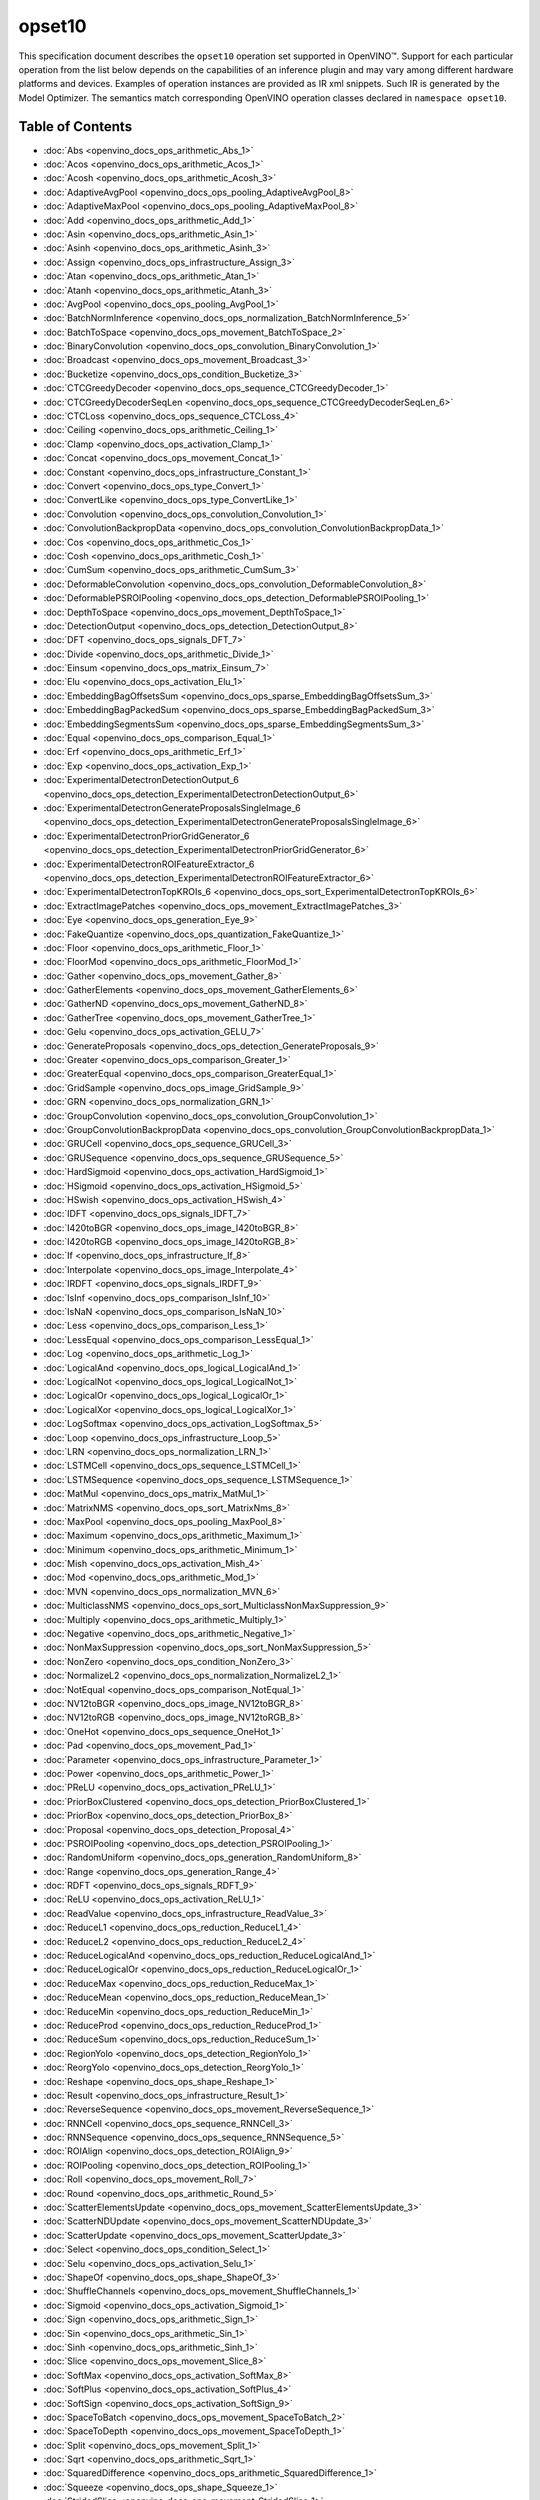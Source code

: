 .. {#openvino_docs_ops_opset10}

opset10
=======


.. meta::
  :description: Explore the examples of operation instances expressed as IR
                XML snippets in the opset10 operation set, supported in OpenVINO™
                toolkit.

This specification document describes the ``opset10`` operation set supported in OpenVINO™.
Support for each particular operation from the list below depends on the capabilities of an inference plugin
and may vary among different hardware platforms and devices. Examples of operation instances are provided as IR xml
snippets. Such IR is generated by the Model Optimizer. The semantics match corresponding OpenVINO operation classes
declared in ``namespace opset10``.


Table of Contents
######################

* :doc:`Abs <openvino_docs_ops_arithmetic_Abs_1>`
* :doc:`Acos <openvino_docs_ops_arithmetic_Acos_1>`
* :doc:`Acosh <openvino_docs_ops_arithmetic_Acosh_3>`
* :doc:`AdaptiveAvgPool <openvino_docs_ops_pooling_AdaptiveAvgPool_8>`
* :doc:`AdaptiveMaxPool <openvino_docs_ops_pooling_AdaptiveMaxPool_8>`
* :doc:`Add <openvino_docs_ops_arithmetic_Add_1>`
* :doc:`Asin <openvino_docs_ops_arithmetic_Asin_1>`
* :doc:`Asinh <openvino_docs_ops_arithmetic_Asinh_3>`
* :doc:`Assign <openvino_docs_ops_infrastructure_Assign_3>`
* :doc:`Atan <openvino_docs_ops_arithmetic_Atan_1>`
* :doc:`Atanh <openvino_docs_ops_arithmetic_Atanh_3>`
* :doc:`AvgPool <openvino_docs_ops_pooling_AvgPool_1>`
* :doc:`BatchNormInference <openvino_docs_ops_normalization_BatchNormInference_5>`
* :doc:`BatchToSpace <openvino_docs_ops_movement_BatchToSpace_2>`
* :doc:`BinaryConvolution <openvino_docs_ops_convolution_BinaryConvolution_1>`
* :doc:`Broadcast <openvino_docs_ops_movement_Broadcast_3>`
* :doc:`Bucketize <openvino_docs_ops_condition_Bucketize_3>`
* :doc:`CTCGreedyDecoder <openvino_docs_ops_sequence_CTCGreedyDecoder_1>`
* :doc:`CTCGreedyDecoderSeqLen <openvino_docs_ops_sequence_CTCGreedyDecoderSeqLen_6>`
* :doc:`CTCLoss <openvino_docs_ops_sequence_CTCLoss_4>`
* :doc:`Ceiling <openvino_docs_ops_arithmetic_Ceiling_1>`
* :doc:`Clamp <openvino_docs_ops_activation_Clamp_1>`
* :doc:`Concat <openvino_docs_ops_movement_Concat_1>`
* :doc:`Constant <openvino_docs_ops_infrastructure_Constant_1>`
* :doc:`Convert <openvino_docs_ops_type_Convert_1>`
* :doc:`ConvertLike <openvino_docs_ops_type_ConvertLike_1>`
* :doc:`Convolution <openvino_docs_ops_convolution_Convolution_1>`
* :doc:`ConvolutionBackpropData <openvino_docs_ops_convolution_ConvolutionBackpropData_1>`
* :doc:`Cos <openvino_docs_ops_arithmetic_Cos_1>`
* :doc:`Cosh <openvino_docs_ops_arithmetic_Cosh_1>`
* :doc:`CumSum <openvino_docs_ops_arithmetic_CumSum_3>`
* :doc:`DeformableConvolution <openvino_docs_ops_convolution_DeformableConvolution_8>`
* :doc:`DeformablePSROIPooling <openvino_docs_ops_detection_DeformablePSROIPooling_1>`
* :doc:`DepthToSpace <openvino_docs_ops_movement_DepthToSpace_1>`
* :doc:`DetectionOutput <openvino_docs_ops_detection_DetectionOutput_8>`
* :doc:`DFT <openvino_docs_ops_signals_DFT_7>`
* :doc:`Divide <openvino_docs_ops_arithmetic_Divide_1>`
* :doc:`Einsum <openvino_docs_ops_matrix_Einsum_7>`
* :doc:`Elu <openvino_docs_ops_activation_Elu_1>`
* :doc:`EmbeddingBagOffsetsSum <openvino_docs_ops_sparse_EmbeddingBagOffsetsSum_3>`
* :doc:`EmbeddingBagPackedSum <openvino_docs_ops_sparse_EmbeddingBagPackedSum_3>`
* :doc:`EmbeddingSegmentsSum <openvino_docs_ops_sparse_EmbeddingSegmentsSum_3>`
* :doc:`Equal <openvino_docs_ops_comparison_Equal_1>`
* :doc:`Erf <openvino_docs_ops_arithmetic_Erf_1>`
* :doc:`Exp <openvino_docs_ops_activation_Exp_1>`
* :doc:`ExperimentalDetectronDetectionOutput_6 <openvino_docs_ops_detection_ExperimentalDetectronDetectionOutput_6>`
* :doc:`ExperimentalDetectronGenerateProposalsSingleImage_6 <openvino_docs_ops_detection_ExperimentalDetectronGenerateProposalsSingleImage_6>`
* :doc:`ExperimentalDetectronPriorGridGenerator_6 <openvino_docs_ops_detection_ExperimentalDetectronPriorGridGenerator_6>`
* :doc:`ExperimentalDetectronROIFeatureExtractor_6 <openvino_docs_ops_detection_ExperimentalDetectronROIFeatureExtractor_6>`
* :doc:`ExperimentalDetectronTopKROIs_6 <openvino_docs_ops_sort_ExperimentalDetectronTopKROIs_6>`
* :doc:`ExtractImagePatches <openvino_docs_ops_movement_ExtractImagePatches_3>`
* :doc:`Eye <openvino_docs_ops_generation_Eye_9>`
* :doc:`FakeQuantize <openvino_docs_ops_quantization_FakeQuantize_1>`
* :doc:`Floor <openvino_docs_ops_arithmetic_Floor_1>`
* :doc:`FloorMod <openvino_docs_ops_arithmetic_FloorMod_1>`
* :doc:`Gather <openvino_docs_ops_movement_Gather_8>`
* :doc:`GatherElements <openvino_docs_ops_movement_GatherElements_6>`
* :doc:`GatherND <openvino_docs_ops_movement_GatherND_8>`
* :doc:`GatherTree <openvino_docs_ops_movement_GatherTree_1>`
* :doc:`Gelu <openvino_docs_ops_activation_GELU_7>`
* :doc:`GenerateProposals <openvino_docs_ops_detection_GenerateProposals_9>`
* :doc:`Greater <openvino_docs_ops_comparison_Greater_1>`
* :doc:`GreaterEqual <openvino_docs_ops_comparison_GreaterEqual_1>`
* :doc:`GridSample <openvino_docs_ops_image_GridSample_9>`
* :doc:`GRN <openvino_docs_ops_normalization_GRN_1>`
* :doc:`GroupConvolution <openvino_docs_ops_convolution_GroupConvolution_1>`
* :doc:`GroupConvolutionBackpropData <openvino_docs_ops_convolution_GroupConvolutionBackpropData_1>`
* :doc:`GRUCell <openvino_docs_ops_sequence_GRUCell_3>`
* :doc:`GRUSequence <openvino_docs_ops_sequence_GRUSequence_5>`
* :doc:`HardSigmoid <openvino_docs_ops_activation_HardSigmoid_1>`
* :doc:`HSigmoid <openvino_docs_ops_activation_HSigmoid_5>`
* :doc:`HSwish <openvino_docs_ops_activation_HSwish_4>`
* :doc:`IDFT <openvino_docs_ops_signals_IDFT_7>`
* :doc:`I420toBGR <openvino_docs_ops_image_I420toBGR_8>`
* :doc:`I420toRGB <openvino_docs_ops_image_I420toRGB_8>`
* :doc:`If <openvino_docs_ops_infrastructure_If_8>`
* :doc:`Interpolate <openvino_docs_ops_image_Interpolate_4>`
* :doc:`IRDFT <openvino_docs_ops_signals_IRDFT_9>`
* :doc:`IsInf <openvino_docs_ops_comparison_IsInf_10>`
* :doc:`IsNaN <openvino_docs_ops_comparison_IsNaN_10>`
* :doc:`Less <openvino_docs_ops_comparison_Less_1>`
* :doc:`LessEqual <openvino_docs_ops_comparison_LessEqual_1>`
* :doc:`Log <openvino_docs_ops_arithmetic_Log_1>`
* :doc:`LogicalAnd <openvino_docs_ops_logical_LogicalAnd_1>`
* :doc:`LogicalNot <openvino_docs_ops_logical_LogicalNot_1>`
* :doc:`LogicalOr <openvino_docs_ops_logical_LogicalOr_1>`
* :doc:`LogicalXor <openvino_docs_ops_logical_LogicalXor_1>`
* :doc:`LogSoftmax <openvino_docs_ops_activation_LogSoftmax_5>`
* :doc:`Loop <openvino_docs_ops_infrastructure_Loop_5>`
* :doc:`LRN <openvino_docs_ops_normalization_LRN_1>`
* :doc:`LSTMCell <openvino_docs_ops_sequence_LSTMCell_1>`
* :doc:`LSTMSequence <openvino_docs_ops_sequence_LSTMSequence_1>`
* :doc:`MatMul <openvino_docs_ops_matrix_MatMul_1>`
* :doc:`MatrixNMS <openvino_docs_ops_sort_MatrixNms_8>`
* :doc:`MaxPool <openvino_docs_ops_pooling_MaxPool_8>`
* :doc:`Maximum <openvino_docs_ops_arithmetic_Maximum_1>`
* :doc:`Minimum <openvino_docs_ops_arithmetic_Minimum_1>`
* :doc:`Mish <openvino_docs_ops_activation_Mish_4>`
* :doc:`Mod <openvino_docs_ops_arithmetic_Mod_1>`
* :doc:`MVN <openvino_docs_ops_normalization_MVN_6>`
* :doc:`MulticlassNMS <openvino_docs_ops_sort_MulticlassNonMaxSuppression_9>`
* :doc:`Multiply <openvino_docs_ops_arithmetic_Multiply_1>`
* :doc:`Negative <openvino_docs_ops_arithmetic_Negative_1>`
* :doc:`NonMaxSuppression <openvino_docs_ops_sort_NonMaxSuppression_5>`
* :doc:`NonZero <openvino_docs_ops_condition_NonZero_3>`
* :doc:`NormalizeL2 <openvino_docs_ops_normalization_NormalizeL2_1>`
* :doc:`NotEqual <openvino_docs_ops_comparison_NotEqual_1>`
* :doc:`NV12toBGR <openvino_docs_ops_image_NV12toBGR_8>`
* :doc:`NV12toRGB <openvino_docs_ops_image_NV12toRGB_8>`
* :doc:`OneHot <openvino_docs_ops_sequence_OneHot_1>`
* :doc:`Pad <openvino_docs_ops_movement_Pad_1>`
* :doc:`Parameter <openvino_docs_ops_infrastructure_Parameter_1>`
* :doc:`Power <openvino_docs_ops_arithmetic_Power_1>`
* :doc:`PReLU <openvino_docs_ops_activation_PReLU_1>`
* :doc:`PriorBoxClustered <openvino_docs_ops_detection_PriorBoxClustered_1>`
* :doc:`PriorBox <openvino_docs_ops_detection_PriorBox_8>`
* :doc:`Proposal <openvino_docs_ops_detection_Proposal_4>`
* :doc:`PSROIPooling <openvino_docs_ops_detection_PSROIPooling_1>`
* :doc:`RandomUniform <openvino_docs_ops_generation_RandomUniform_8>`
* :doc:`Range <openvino_docs_ops_generation_Range_4>`
* :doc:`RDFT <openvino_docs_ops_signals_RDFT_9>`
* :doc:`ReLU <openvino_docs_ops_activation_ReLU_1>`
* :doc:`ReadValue <openvino_docs_ops_infrastructure_ReadValue_3>`
* :doc:`ReduceL1 <openvino_docs_ops_reduction_ReduceL1_4>`
* :doc:`ReduceL2 <openvino_docs_ops_reduction_ReduceL2_4>`
* :doc:`ReduceLogicalAnd <openvino_docs_ops_reduction_ReduceLogicalAnd_1>`
* :doc:`ReduceLogicalOr <openvino_docs_ops_reduction_ReduceLogicalOr_1>`
* :doc:`ReduceMax <openvino_docs_ops_reduction_ReduceMax_1>`
* :doc:`ReduceMean <openvino_docs_ops_reduction_ReduceMean_1>`
* :doc:`ReduceMin <openvino_docs_ops_reduction_ReduceMin_1>`
* :doc:`ReduceProd <openvino_docs_ops_reduction_ReduceProd_1>`
* :doc:`ReduceSum <openvino_docs_ops_reduction_ReduceSum_1>`
* :doc:`RegionYolo <openvino_docs_ops_detection_RegionYolo_1>`
* :doc:`ReorgYolo <openvino_docs_ops_detection_ReorgYolo_1>`
* :doc:`Reshape <openvino_docs_ops_shape_Reshape_1>`
* :doc:`Result <openvino_docs_ops_infrastructure_Result_1>`
* :doc:`ReverseSequence <openvino_docs_ops_movement_ReverseSequence_1>`
* :doc:`RNNCell <openvino_docs_ops_sequence_RNNCell_3>`
* :doc:`RNNSequence <openvino_docs_ops_sequence_RNNSequence_5>`
* :doc:`ROIAlign <openvino_docs_ops_detection_ROIAlign_9>`
* :doc:`ROIPooling <openvino_docs_ops_detection_ROIPooling_1>`
* :doc:`Roll <openvino_docs_ops_movement_Roll_7>`
* :doc:`Round <openvino_docs_ops_arithmetic_Round_5>`
* :doc:`ScatterElementsUpdate <openvino_docs_ops_movement_ScatterElementsUpdate_3>`
* :doc:`ScatterNDUpdate <openvino_docs_ops_movement_ScatterNDUpdate_3>`
* :doc:`ScatterUpdate <openvino_docs_ops_movement_ScatterUpdate_3>`
* :doc:`Select <openvino_docs_ops_condition_Select_1>`
* :doc:`Selu <openvino_docs_ops_activation_Selu_1>`
* :doc:`ShapeOf <openvino_docs_ops_shape_ShapeOf_3>`
* :doc:`ShuffleChannels <openvino_docs_ops_movement_ShuffleChannels_1>`
* :doc:`Sigmoid <openvino_docs_ops_activation_Sigmoid_1>`
* :doc:`Sign <openvino_docs_ops_arithmetic_Sign_1>`
* :doc:`Sin <openvino_docs_ops_arithmetic_Sin_1>`
* :doc:`Sinh <openvino_docs_ops_arithmetic_Sinh_1>`
* :doc:`Slice <openvino_docs_ops_movement_Slice_8>`
* :doc:`SoftMax <openvino_docs_ops_activation_SoftMax_8>`
* :doc:`SoftPlus <openvino_docs_ops_activation_SoftPlus_4>`
* :doc:`SoftSign <openvino_docs_ops_activation_SoftSign_9>`
* :doc:`SpaceToBatch <openvino_docs_ops_movement_SpaceToBatch_2>`
* :doc:`SpaceToDepth <openvino_docs_ops_movement_SpaceToDepth_1>`
* :doc:`Split <openvino_docs_ops_movement_Split_1>`
* :doc:`Sqrt <openvino_docs_ops_arithmetic_Sqrt_1>`
* :doc:`SquaredDifference <openvino_docs_ops_arithmetic_SquaredDifference_1>`
* :doc:`Squeeze <openvino_docs_ops_shape_Squeeze_1>`
* :doc:`StridedSlice <openvino_docs_ops_movement_StridedSlice_1>`
* :doc:`Subtract <openvino_docs_ops_arithmetic_Subtract_1>`
* :doc:`Swish <openvino_docs_ops_activation_Swish_4>`
* :doc:`Tan <openvino_docs_ops_arithmetic_Tan_1>`
* :doc:`Tanh <openvino_docs_ops_arithmetic_Tanh_1>`
* :doc:`TensorIterator <openvino_docs_ops_infrastructure_TensorIterator_1>`
* :doc:`Tile <openvino_docs_ops_movement_Tile_1>`
* :doc:`TopK <openvino_docs_ops_sort_TopK_3>`
* :doc:`Transpose <openvino_docs_ops_movement_Transpose_1>`
* :doc:`Unique <openvino_docs_ops_movement_Unique_10>`
* :doc:`Unsqueeze <openvino_docs_ops_shape_Unsqueeze_1>`
* :doc:`VariadicSplit <openvino_docs_ops_movement_VariadicSplit_1>`

